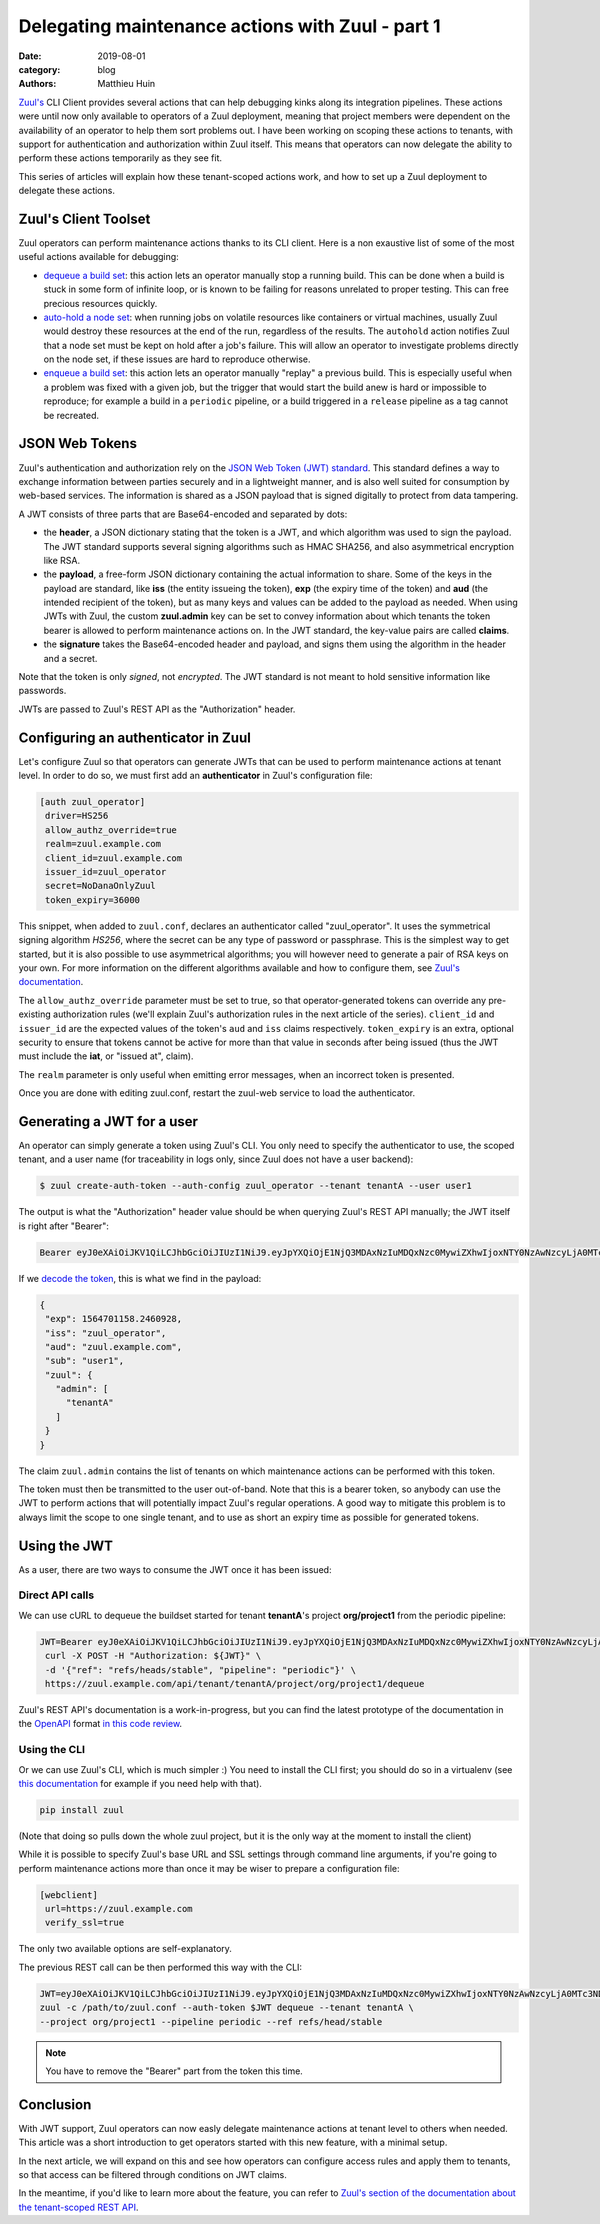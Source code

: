 Delegating maintenance actions with Zuul - part 1
###################################################

:date: 2019-08-01
:category: blog
:authors: Matthieu Huin

`Zuul's <https://zuul-ci.org>`_ CLI Client provides several actions that can help
debugging kinks along its integration pipelines. These actions were until now only
available to operators of a Zuul deployment, meaning that project members were
dependent on the availability of an operator to help them sort problems out. I
have been working on scoping these actions to tenants, with support for
authentication and authorization within Zuul itself. This means that operators
can now delegate the ability to perform these actions temporarily as they see fit.

This series of articles will explain how these tenant-scoped actions work, and
how to set up a Zuul deployment to delegate these actions.

Zuul's Client Toolset
---------------------

Zuul operators can perform maintenance actions thanks to its CLI client. Here is
a non exaustive list of some of the most useful actions available for debugging:

* `dequeue a build set <https://zuul-ci.org/docs/zuul/admin/client.html#dequeue>`_:
  this action lets an operator manually stop a running build. This can be done
  when a build is stuck in some form of infinite loop, or is known to be failing
  for reasons unrelated to proper testing. This can free precious resources quickly.
* `auto-hold a node set <https://zuul-ci.org/docs/zuul/admin/client.html#autohold>`_:
  when running jobs on volatile resources like containers or virtual machines, usually
  Zuul would destroy these resources at the end of the run, regardless of the
  results. The ``autohold`` action notifies Zuul that a node set must be kept on
  hold after a job's failure. This will allow an operator to investigate problems
  directly on the node set, if these issues are hard to reproduce otherwise.
* `enqueue a build set <https://zuul-ci.org/docs/zuul/admin/client.html#enqueue>`_:
  this action lets an operator manually "replay" a previous build. This is especially
  useful when a problem was fixed with a given job, but the trigger that would start
  the build anew is hard or impossible to reproduce; for example a build in a
  ``periodic`` pipeline, or a build triggered in a ``release`` pipeline as a
  tag cannot be recreated.

JSON Web Tokens
---------------

Zuul's authentication and authorization rely on the `JSON Web Token (JWT)
standard <https://jwt.io/introduction/>`_. This standard defines a way to exchange
information between parties securely and in a lightweight manner, and is also well
suited for consumption by web-based services. The information is shared as a JSON
payload that is signed digitally to protect from data tampering.

A JWT consists of three parts that are Base64-encoded and separated by dots:

* the **header**, a JSON dictionary stating that the token is a JWT, and which
  algorithm was used to sign the payload. The JWT standard supports several
  signing algorithms such as HMAC SHA256, and also asymmetrical encryption like
  RSA.
* the **payload**, a free-form JSON dictionary containing the actual information
  to share. Some of the keys in the payload are standard, like **iss** (the
  entity issueing the token), **exp** (the expiry time of the token) and **aud**
  (the intended recipient of the token), but as many keys and values can be added
  to the payload as needed. When using JWTs with Zuul, the custom **zuul.admin**
  key can be set to convey information about which tenants the token bearer is
  allowed to perform maintenance actions on. In the JWT standard, the key-value
  pairs are called **claims**.
* the **signature** takes the Base64-encoded header and payload, and signs them
  using the algorithm in the header and a secret.

Note that the token is only *signed*, not *encrypted*. The JWT standard is not
meant to hold sensitive information like passwords.

JWTs are passed to Zuul's REST API as the "Authorization" header.

Configuring an authenticator in Zuul
------------------------------------

Let's configure Zuul so that operators can generate JWTs that can be used to
perform maintenance actions at tenant level. In order to do so, we must first
add an **authenticator** in Zuul's configuration file:

.. code::

  [auth zuul_operator]
   driver=HS256
   allow_authz_override=true
   realm=zuul.example.com
   client_id=zuul.example.com
   issuer_id=zuul_operator
   secret=NoDanaOnlyZuul
   token_expiry=36000

This snippet, when added to ``zuul.conf``, declares an authenticator called
"zuul_operator". It uses the symmetrical signing algorithm *HS256*, where the secret
can be any type of password or passphrase. This is the
simplest way to get started, but it is also possible to use asymmetrical algorithms;
you will however need to generate a pair of RSA keys on your own. For more
information on the different algorithms available and how to configure them, see `Zuul's documentation
<https://zuul-ci.org/docs/zuul/admin/components.html#driver-specific-attributes>`_.

The ``allow_authz_override`` parameter must be set to true, so that operator-generated
tokens can override any pre-existing authorization rules (we'll explain
Zuul's authorization rules in the next article of the series). ``client_id`` and
``issuer_id`` are the expected values of the token's ``aud`` and ``iss`` claims
respectively. ``token_expiry`` is an extra, optional security to ensure that tokens cannot
be active for more than that value in seconds after being issued (thus the JWT
must include the **iat**, or "issued at", claim).

The ``realm`` parameter is only useful when emitting error messages, when an
incorrect token is presented.

Once you are done with editing zuul.conf, restart the zuul-web service to load
the authenticator.

Generating a JWT for a user
---------------------------

An operator can simply generate a token using Zuul's CLI. You only need to specify
the authenticator to use, the scoped tenant, and a user name (for traceability
in logs only, since Zuul does not have a user backend):

.. code::

   $ zuul create-auth-token --auth-config zuul_operator --tenant tenantA --user user1

The output is what the "Authorization" header value should be when querying
Zuul's REST API manually; the JWT itself is right after "Bearer":

.. code::

   Bearer eyJ0eXAiOiJKV1QiLCJhbGciOiJIUzI1NiJ9.eyJpYXQiOjE1NjQ3MDAxNzIuMDQxNzc0MywiZXhwIjoxNTY0NzAwNzcyLjA0MTc3NDMsImlzcyI6Inp1dWxfb3BlcmF0b3IiLCJhdWQiOiJ6dXVsLmV4YW1wbGUuY29tIiwic3ViIjoidXNlcjEiLCJ6dXVsIjp7ImFkbWluIjpbInRlbmFudEEiXX19.l8PMwEWgtgqqm95uSlwFaUXc97pnvow0O4IGangX3OQ

If we `decode the token <https://jwt.io/#debugger>`_, this is what we find in
the payload:

.. code::

    {
     "exp": 1564701158.2460928,
     "iss": "zuul_operator",
     "aud": "zuul.example.com",
     "sub": "user1",
     "zuul": {
       "admin": [
         "tenantA"
       ]
     }
    }

The claim ``zuul.admin`` contains the list of tenants on which maintenance
actions can be performed with this token.

The token must then be transmitted to the user out-of-band. Note that this is a
bearer token, so anybody can use the JWT to perform actions that will potentially
impact Zuul's regular operations. A good way to mitigate this problem is to
always limit the scope to one single tenant, and to use as short an expiry time
as possible for generated tokens.

Using the JWT
-------------

As a user, there are two ways to consume the JWT once it has been issued:

Direct API calls
****************

We can use cURL to dequeue the buildset started for tenant **tenantA**'s project
**org/project1** from the periodic pipeline:

.. code::

   JWT=Bearer eyJ0eXAiOiJKV1QiLCJhbGciOiJIUzI1NiJ9.eyJpYXQiOjE1NjQ3MDAxNzIuMDQxNzc0MywiZXhwIjoxNTY0NzAwNzcyLjA0MTc3NDMsImlzcyI6Inp1dWxfb3BlcmF0b3IiLCJhdWQiOiJ6dXVsLmV4YW1wbGUuY29tIiwic3ViIjoidXNlcjEiLCJ6dXVsIjp7ImFkbWluIjpbInRlbmFudEEiXX19.l8PMwEWgtgqqm95uSlwFaUXc97pnvow0O4IGangX3OQ
    curl -X POST -H "Authorization: ${JWT}" \
    -d '{"ref": "refs/heads/stable", "pipeline": "periodic"}' \
    https://zuul.example.com/api/tenant/tenantA/project/org/project1/dequeue

Zuul's REST API's documentation is a work-in-progress, but you can find the latest
prototype of the documentation in the `OpenAPI <https://github.com/OAI/OpenAPI-Specification>`_
format `in this code review <https://review.opendev.org/#/c/674257/>`_.

Using the CLI
*************

Or we can use Zuul's CLI, which is much simpler :) You need to install the CLI
first; you should do so in a virtualenv (see `this documentation <https://docs.python-guide.org/dev/virtualenvs/>`_
for example if you need help with that).

.. code::

   pip install zuul

(Note that doing so pulls down the whole zuul project, but it is the only way
at the moment to install the client)

While it is possible to specify Zuul's base URL and SSL settings through command
line arguments, if you're going to perform maintenance actions more than once it
may be wiser to prepare a configuration file:

.. code::

    [webclient]
     url=https://zuul.example.com
     verify_ssl=true

The only two available options are self-explanatory.

The previous REST call can be then performed this way with the CLI:

.. code::

    JWT=eyJ0eXAiOiJKV1QiLCJhbGciOiJIUzI1NiJ9.eyJpYXQiOjE1NjQ3MDAxNzIuMDQxNzc0MywiZXhwIjoxNTY0NzAwNzcyLjA0MTc3NDMsImlzcyI6Inp1dWxfb3BlcmF0b3IiLCJhdWQiOiJ6dXVsLmV4YW1wbGUuY29tIiwic3ViIjoidXNlcjEiLCJ6dXVsIjp7ImFkbWluIjpbInRlbmFudEEiXX19.l8PMwEWgtgqqm95uSlwFaUXc97pnvow0O4IGangX3OQ
    zuul -c /path/to/zuul.conf --auth-token $JWT dequeue --tenant tenantA \
    --project org/project1 --pipeline periodic --ref refs/head/stable


.. note::

   You have to remove the "Bearer" part from the token this time.

Conclusion
----------

With JWT support, Zuul operators can now easly delegate maintenance actions at tenant
level to others when needed. This article was a short introduction to get operators
started with this new feature, with a minimal setup.

In the next article, we will expand on this and see how operators can configure
access rules and apply them to tenants, so that access can be filtered through
conditions on JWT claims.

In the meantime, if you'd like to learn more about the feature, you can refer to
`Zuul's section of the documentation about the tenant-scoped REST API
<https://zuul-ci.org/docs/zuul/admin/tenant-scoped-rest-api.html>`_.
